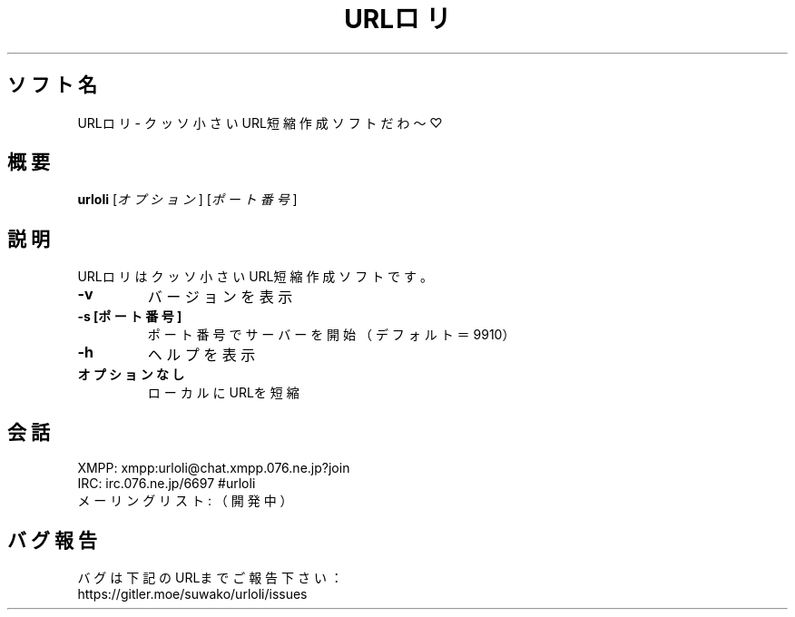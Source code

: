 .TH URLロリ 1 urloli\-VERSION
.SH ソフト名
URLロリ - クッソ小さいURL短縮作成ソフトだわ〜♡
.SH 概要
.B urloli
[\fI\,オプション\/\fR] [\fI\,ポート番号\/\fR]
.SH 説明
.PP
URLロリはクッソ小さいURL短縮作成ソフトです。
.TP
\fB\-v\fR
バージョンを表示
.TP
\fB\-s [ポート番号]\fR
ポート番号でサーバーを開始（デフォルト＝9910）
.TP
\fB\-h\fR
ヘルプを表示
.TP
.B オプションなし
ローカルにURLを短縮
.SH 会話
.PP
XMPP: xmpp:urloli@chat.xmpp.076.ne.jp?join
.br
IRC: irc.076.ne.jp/6697 #urloli
.br
メーリングリスト: （開発中）
.SH バグ報告
.PP
バグは下記のURLまでご報告下さい：
.br
https://gitler.moe/suwako/urloli/issues
